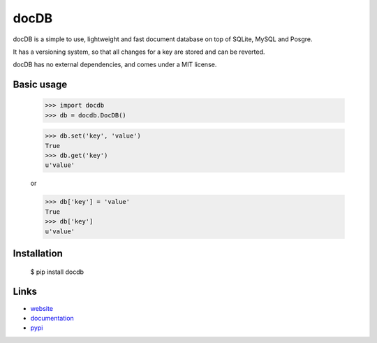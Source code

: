 docDB
=====

docDB is a simple to use, lightweight and fast document database on top of SQLite, MySQL and Posgre.

It has a versioning system, so that all changes for a key are stored and can be reverted.

docDB has no external dependencies, and comes under a MIT license.

Basic usage
------------

    >>> import docdb
    >>> db = docdb.DocDB()

    >>> db.set('key', 'value')
    True
    >>> db.get('key')
    u'value'

    or

    >>> db['key'] = 'value'
    True
    >>> db['key']
    u'value'


Installation
------------

    $ pip install docdb


Links
------

* `website <http://xxx/>`_
* `documentation <http://xxx>`_
* `pypi <http://pypi.python.org/pypi/docdb>`_